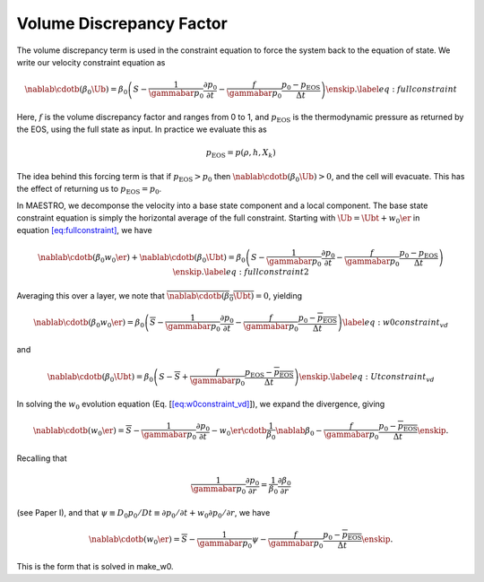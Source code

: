 *************************
Volume Discrepancy Factor
*************************

The volume discrepancy term is used in the constraint equation to
force the system back to the equation of state. We write our velocity
constraint equation as

.. math::

   \nablab \cdotb (\beta_0 \Ub)  = \beta_0 \left(S - \frac{1}{\gammabar p_0} \frac{\partial p_0}{\partial t} - \frac{f}{\gammabar p_0} \frac{p_0 - p_\mathrm{EOS}}{\Delta t} \right ) \enskip .
   \label{eq:fullconstraint}

Here, :math:`f` is the volume discrepancy factor and ranges from 0 to 1, and
:math:`p_\mathrm{EOS}` is the thermodynamic pressure as returned by the EOS,
using the full state as input.
In practice we evaluate this as

.. math:: p_\mathrm{EOS} = p(\rho,h,X_k)

The idea behind this forcing term is that if :math:`p_\mathrm{EOS} > p_0` then
:math:`\nablab \cdotb (\beta_0 \Ub) > 0`, and the cell will evacuate. This
has the effect of returning us to :math:`p_\mathrm{EOS} = p_0`.

In MAESTRO, we decomponse the velocity into a base state component
and a local component. The base state constraint equation is simply
the horizontal average of the full constraint. Starting with
:math:`\Ub = \Ubt + w_0 \er` in equation \ `[eq:fullconstraint] <#eq:fullconstraint>`__, we have

.. math::

   \nablab \cdotb (\beta_0 w_0 \er) + \nablab \cdotb (\beta_0 \Ubt)  = \beta_0 \left(S - \frac{1}{\gammabar p_0} \frac{\partial p_0}{\partial t} - \frac{f}{\gammabar p_0} \frac{p_0 - p_\mathrm{EOS}}{\Delta t} \right ) \enskip .
   \label{eq:fullconstraint2}

Averaging this over a layer, we note that :math:`\overline{\nablab \cdotb (\beta_0 \Ubt)} = 0`,
yielding

.. math::

   \nablab \cdotb (\beta_0 w_0 \er)  = \beta_0 \left(\overline{S} - \frac{1}{\gammabar p_0} \frac{\partial p_0}{\partial t} - \frac{f}{\gammabar p_0} \frac{p_0 - \overline{p_\mathrm{EOS}}}{\Delta t} \right ) 
   \label{eq:w0constraint_vd}

and

.. math::

   \nablab \cdotb (\beta_0 \Ubt)  = \beta_0 \left(S - \overline{S} + \frac{f}{\gammabar p_0} \frac{p_\mathrm{EOS} - \overline{p_\mathrm{EOS}}}{\Delta t} \right ) \enskip .
   \label{eq:Utconstraint_vd}

In solving the :math:`w_0` evolution equation
(Eq. [`[eq:w0constraint_vd] <#eq:w0constraint_vd>`__]), we expand the divergence, giving

.. math::

   \nablab \cdotb (w_0 \er)  = \overline{S} - \frac{1}{\gammabar p_0} \frac{\partial p_0}{\partial t} - 
   w_0 \er  \cdotb \frac{1}{\beta_0} \nablab \beta_0  - \frac{f}{\gammabar p_0} \frac{p_0 - \overline{p_\mathrm{EOS}}}{\Delta t} \enskip .

Recalling that

.. math::

   \frac{1}{\gammabar p_0} \frac{\partial p_0}{\partial r} = 
    \frac{1}{\beta_0} \frac{\partial \beta_0}{\partial r}

(see Paper I), and that :math:`\psi \equiv D_0 p_0 / Dt \equiv \partial p_0 / \partial t + 
w_0 \partial p_0 / \partial r`, we have

.. math::

   \nablab \cdotb (w_0 \er)  = \overline{S} - \frac{1}{\gammabar p_0} \psi -
    \frac{f}{\gammabar p_0} \frac{p_0 - \overline{p_\mathrm{EOS}}}{\Delta t} \enskip .

This is the form that is solved in make_w0.
